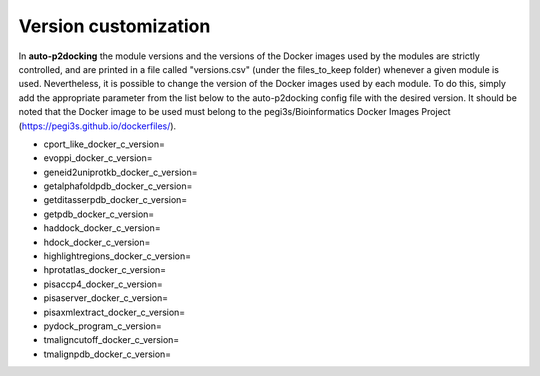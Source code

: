 Version customization
*******************

In **auto-p2docking** the module versions and the versions of the Docker images used by the modules are strictly controlled, and are printed in a file called "versions.csv" (under the files_to_keep folder) whenever a given module is used. Nevertheless, it is possible to change the version of the Docker images used by each module. To do this, simply add the appropriate parameter from the list below to the auto-p2docking config file with the desired version. It should be noted that the Docker image to be used must belong to the pegi3s/Bioinformatics Docker Images Project (https://pegi3s.github.io/dockerfiles/).

- cport_like_docker_c_version=
- evoppi_docker_c_version=
- geneid2uniprotkb_docker_c_version=
- getalphafoldpdb_docker_c_version=
- getditasserpdb_docker_c_version=
- getpdb_docker_c_version=
- haddock_docker_c_version=
- hdock_docker_c_version=
- highlightregions_docker_c_version=
- hprotatlas_docker_c_version=
- pisaccp4_docker_c_version=
- pisaserver_docker_c_version=
- pisaxmlextract_docker_c_version=
- pydock_program_c_version=
- tmaligncutoff_docker_c_version=
- tmalignpdb_docker_c_version=
